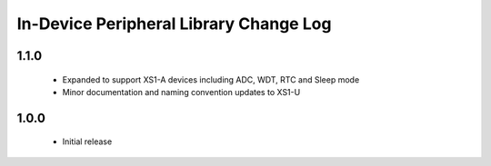 In-Device Peripheral Library Change Log
=======================================
1.1.0
-----
  * Expanded to support XS1-A devices including ADC, WDT, RTC and Sleep mode
  * Minor documentation and naming convention updates to XS1-U

1.0.0
-----
  * Initial release
